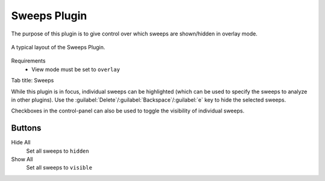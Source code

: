 Sweeps Plugin
===============

The purpose of this plugin is to give control over
which sweeps are shown/hidden in overlay mode.


.. figure:: /docs/source/_static/img/sweeps.png
  :align: center

  A typical layout of the Sweeps Plugin.

Requirements
  * View mode must be set to ``overlay``

Tab title: Sweeps

While this plugin is in focus, individual sweeps can be highlighted
(which can be used to specify the sweeps to analyze in other plugins).
Use the :guilabel:`Delete`/:guilabel:`Backspace`/:guilabel:`e` key to
hide the selected sweeps.

Checkboxes in the control-panel can also be used to toggle the visibility
of individual sweeps.

Buttons
--------
Hide All
  Set all sweeps to ``hidden``

Show All
  Set all sweeps to ``visible``
